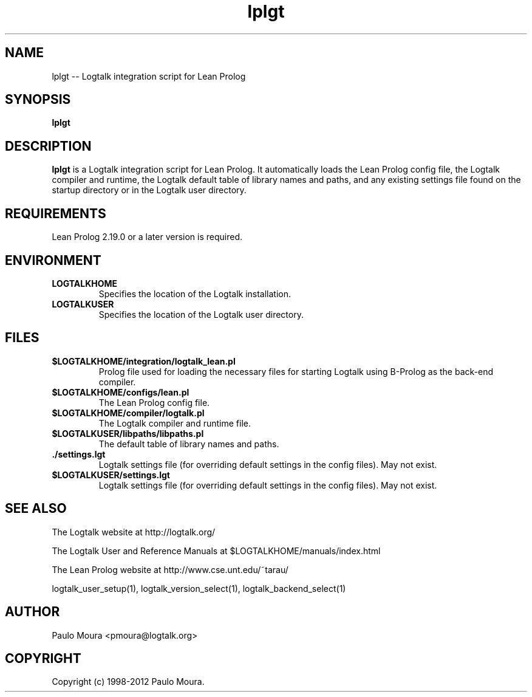 .TH lplgt 1 "July 15, 2011" "Logtalk 2.44.0" "Logtalk Documentation"

.SH NAME
lplgt \-- Logtalk integration script for Lean Prolog

.SH SYNOPSIS
.B lplgt

.SH DESCRIPTION
\f3lplgt\f1 is a Logtalk integration script for Lean Prolog. It automatically loads the Lean Prolog config file, the Logtalk compiler and runtime, the Logtalk default table of library names and paths, and any existing settings file found on the startup directory or in the Logtalk user directory.

.SH REQUIREMENTS
Lean Prolog 2.19.0 or a later version is required.

.SH ENVIRONMENT
.TP
.B LOGTALKHOME
Specifies the location of the Logtalk installation.
.TP
.B LOGTALKUSER
Specifies the location of the Logtalk user directory.

.SH FILES
.TP
.BI $LOGTALKHOME/integration/logtalk_lean.pl
Prolog file used for loading the necessary files for starting Logtalk using B-Prolog as the back-end compiler.
.TP
.BI $LOGTALKHOME/configs/lean.pl
The Lean Prolog config file.
.TP
.BI $LOGTALKHOME/compiler/logtalk.pl
The Logtalk compiler and runtime file.
.TP
.BI $LOGTALKUSER/libpaths/libpaths.pl
The default table of library names and paths.
.TP
.BI ./settings.lgt
Logtalk settings file (for overriding default settings in the config files). May not exist.
.TP
.BI $LOGTALKUSER/settings.lgt
Logtalk settings file (for overriding default settings in the config files). May not exist.

.SH "SEE ALSO"
The Logtalk website at http://logtalk.org/
.PP
The Logtalk User and Reference Manuals at $LOGTALKHOME/manuals/index.html
.PP
The Lean Prolog website at http://www.cse.unt.edu/~tarau/
.PP
logtalk_user_setup(1),\ logtalk_version_select(1),\ logtalk_backend_select(1)

.SH AUTHOR
Paulo Moura <pmoura@logtalk.org>

.SH COPYRIGHT
Copyright (c) 1998-2012 Paulo Moura.
